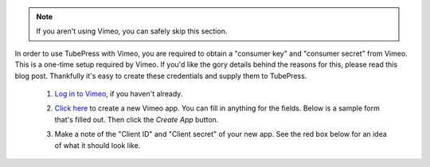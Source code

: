 .. note:: If you aren't using Vimeo, you can safely skip this section.

In order to use TubePress with Vimeo, you are required to obtain a "consumer key" and "consumer secret"
from Vimeo. This is a one-time setup required by Vimeo. If you'd like the gory details behind the reasons
for this, please read this blog post. Thankfully it's easy to create these credentials and supply them to
TubePress.

 1. `Log in to Vimeo <http://vimeo.com/log_in>`_, if you haven't already.
 2. `Click here <https://developer.vimeo.com/apps/new>`_ to create a new Vimeo app. You can fill in anything
    for the fields. Below is a sample form that's filled out. Then click the `Create App` button.

    .. image:: ../_shared/installation/images/vimeo_new_app.png

 3. Make a note of the "Client ID" and "Client secret" of your new app. See the red box below for an idea
    of what it should look like.

    .. image:: ../_shared/installation/images/vimeo_new_keys.png